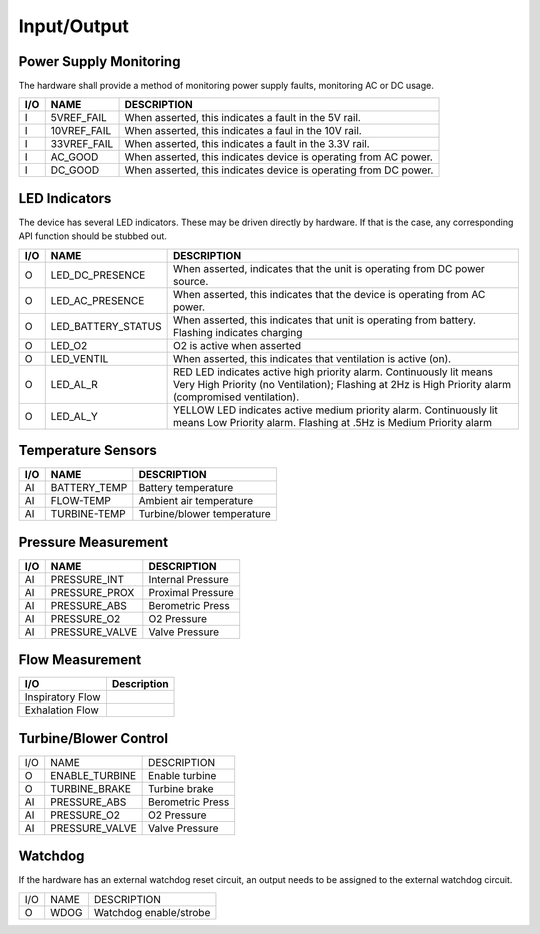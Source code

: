 Input/Output
============

Power Supply Monitoring
-----------------------

The hardware shall provide a method of monitoring power supply faults,
monitoring AC or DC usage.

+-----+-------------------+----------------------------------------------------------+
+ I/O | NAME              | DESCRIPTION                                              |
+=====+===================+==========================================================+
|  I  | 5VREF_FAIL        | When asserted, this indicates a fault in the 5V rail.    |
+-----+-------------------+----------------------------------------------------------+
|  I  | 10VREF_FAIL       | When asserted, this indicates a faul in the 10V rail.    |
+-----+-------------------+----------------------------------------------------------+
|  I  | 33VREF_FAIL       | When asserted, this indicates a fault in the 3.3V rail.  |
+-----+-------------------+----------------------------------------------------------+
|  I  | AC_GOOD           | When asserted, this indicates device is operating from   |
|     |                   | AC power.                                                |
+-----+-------------------+----------------------------------------------------------+
|  I  | DC_GOOD           | When asserted, this indicates device is operating from   |
|     |                   | DC power.                                                |
+-----+-------------------+----------------------------------------------------------+

LED Indicators
--------------

The device has several LED indicators.  These may be driven directly by hardware.
If that is the case, any corresponding API function should be stubbed out.

+-----+-------------------+----------------------------------------------------------+
+ I/O | NAME              | DESCRIPTION                                              |
+=====+===================+==========================================================+
|  O  | LED_DC_PRESENCE   | When asserted, indicates that the unit is operating      |
|     |                   | from DC power source.                                    |
+-----+-------------------+----------------------------------------------------------+
|  O  | LED_AC_PRESENCE   | When asserted, this indicates that the device is         |
|     |                   | operating from AC power.                                 |
+-----+-------------------+----------------------------------------------------------+
|  O  | LED_BATTERY_STATUS| When asserted, this indicates that unit is operating     |
|     |                   | from battery.  Flashing indicates charging               |
+-----+-------------------+----------------------------------------------------------+
|  O  | LED_O2            | O2 is active when asserted                               |
+-----+-------------------+----------------------------------------------------------+
|  O  | LED_VENTIL        | When asserted, this indicates that ventilation is        |
|     |                   | active (on).                                             |
+-----+-------------------+----------------------------------------------------------+
|  O  | LED_AL_R          | RED LED indicates active high priority alarm.            |
|     |                   | Continuously lit means Very High Priority (no            |
|     |                   | Ventilation); Flashing at 2Hz is High Priority alarm     |
|     |                   | (compromised ventilation).                               |
+-----+-------------------+----------------------------------------------------------+
|  O  | LED_AL_Y          | YELLOW LED indicates active medium priority alarm.       |
|     |                   | Continuously lit means Low Priority alarm.               |
|     |                   | Flashing at .5Hz is Medium Priority alarm                |
+-----+-------------------+----------------------------------------------------------+

Temperature Sensors
-------------------

+-----+-------------------+----------------------------------------------------------+
+ I/O | NAME              | DESCRIPTION                                              |
+=====+===================+==========================================================+
| AI  | BATTERY_TEMP      | Battery temperature                                      |
+-----+-------------------+----------------------------------------------------------+
| AI  | FLOW-TEMP         | Ambient air temperature                                  |
+-----+-------------------+----------------------------------------------------------+
| AI  | TURBINE-TEMP      | Turbine/blower temperature                               |
+-----+-------------------+----------------------------------------------------------+

Pressure Measurement
--------------------

+-----+-------------------+----------------------------------------------------------+
| I/O | NAME              | DESCRIPTION                                              |
+=====+===================+==========================================================+
| AI  | PRESSURE_INT      | Internal Pressure                                        |
+-----+-------------------+----------------------------------------------------------+
| AI  | PRESSURE_PROX     | Proximal Pressure                                        |
+-----+-------------------+----------------------------------------------------------+
| AI  | PRESSURE_ABS      | Berometric Press                                         |
+-----+-------------------+----------------------------------------------------------+
| AI  | PRESSURE_O2       | O2 Pressure                                              |
+-----+-------------------+----------------------------------------------------------+
| AI  | PRESSURE_VALVE    | Valve Pressure                                           |
+-----+-------------------+----------------------------------------------------------+

Flow Measurement
----------------

+-------------------+----------------------------------------------------------+
| I/O               | Description                                              |
+===================+==========================================================+
| Inspiratory Flow  |                                                          |
+-------------------+----------------------------------------------------------+
| Exhalation Flow   |                                                          |
+-------------------+----------------------------------------------------------+

Turbine/Blower Control
----------------------

+-----+-------------------+----------------------------------------------------------+
| I/O | NAME              | DESCRIPTION                                              |
+-----+-------------------+----------------------------------------------------------+
| O   | ENABLE_TURBINE    | Enable turbine                                           |
+-----+-------------------+----------------------------------------------------------+
| O   | TURBINE_BRAKE     | Turbine brake                                            |
+-----+-------------------+----------------------------------------------------------+
| AI  | PRESSURE_ABS      | Berometric Press                                         |
+-----+-------------------+----------------------------------------------------------+
| AI  | PRESSURE_O2       | O2 Pressure                                              |
+-----+-------------------+----------------------------------------------------------+
| AI  | PRESSURE_VALVE    | Valve Pressure                                           |
+-----+-------------------+----------------------------------------------------------+


Watchdog
--------

If the hardware has an external watchdog reset circuit, an output needs to be assigned
to the external watchdog circuit.

+-----+-------------------+----------------------------------------------------------+
+ I/O | NAME              | DESCRIPTION                                              |
+-----+-------------------+----------------------------------------------------------+
| O   | WDOG              | Watchdog enable/strobe                                   |
+-----+-------------------+----------------------------------------------------------+


